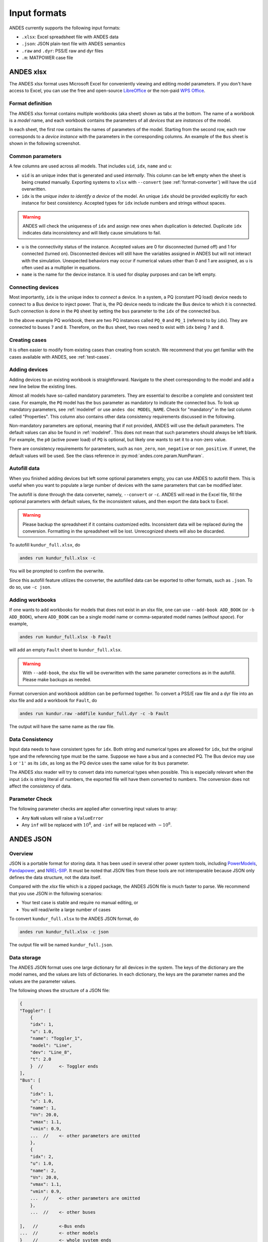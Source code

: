 =============
Input formats
=============

ANDES currently supports the following input formats:

- ``.xlsx``: Excel spreadsheet file with ANDES data
- ``.json``: JSON plain-text file with ANDES semantics
- ``.raw`` and ``.dyr``: PSS/E raw and dyr files
- ``.m``: MATPOWER case file

ANDES xlsx
----------

The ANDES xlsx format uses Microsoft Excel for conveniently viewing and editing
model parameters. If you don't have access to Excel, you can use the free and
open-source `LibreOffice <https://www.libreoffice.org>`_ or the non-paid `WPS
Office <https://www.wps.com/>`_.

Format definition
.................

The ANDES xlsx format contains multiple workbooks (aka sheet) shown as tabs at
the bottom. The name of a workbook is a *model* name, and each workbook contains
the parameters of all *devices* that are *instances* of the model.

In each sheet, the first row contains the names of parameters of the model.
Starting from the second row, each row corresponds to a *device instance* with
the parameters in the corresponding columns. An example of the ``Bus`` sheet
is shown in the following screenshot.

.. image:: tutorial/xlsx-bus.png
   :width: 600
   :alt: Example workbook for Bus

Common parameters
.................

A few columns are used across all models. That includes ``uid``, ``idx``,
``name`` and ``u``:

- ``uid`` is an unique index that is generated and used *internally*. This
  column can be left empty when the sheet is being created manually. Exporting
  systems to ``xlsx`` with ``--convert`` (see :ref:`format-converter`) will have
  the ``uid`` overwritten.
- ``idx`` is the *unique index to identify a device* of the model. An unique
  ``idx`` should be provided explicitly for each instance for best consistency.
  Accepted types for ``idx`` include numbers and strings without spaces.

.. warning ::

    ANDES will check the uniqueness of ``idx`` and assign new ones when
    duplication is detected. Duplicate ``idx`` indicates data inconsistency and
    will likely cause simulations to fail.

- ``u`` is the connectivity status of the instance. Accepted values are 0 for
  disconnected (turned off) and 1 for connected (turned on). Disconnected
  devices will still have the variables assigned in ANDES but will not interact
  with the simulation. Unexpected behaviors may occur if numerical values other
  than 0 and 1 are assigned, as ``u`` is often used as a multiplier in equations.
- ``name`` is the name for the device instance. It is used for display purposes
  and can be left empty.

Connecting devices
..................
Most importantly, ``idx`` is the unique index to *connect* a device. In a system, a
PQ (constant PQ load) device needs to connect to a Bus device to inject power.
That is, the PQ device needs to indicate the Bus device to which it is
connected. Such connection is done in the ``PQ`` sheet by setting the ``bus``
parameter to the ``idx`` of the connected bus.

.. image:: tutorial/xlsx-pq.png
   :width: 600
   :alt: Example workbook for PQ

In the above example PQ workbook, there are two PQ instances called ``PQ_0`` and
``PQ_1`` (referred to by ``idx``). They are connected to buses ``7`` and ``8``.
Therefore, on the ``Bus`` sheet, two rows need to exist with ``idx`` being ``7``
and ``8``.

Creating cases
..............

It is often easier to modify from existing cases than creating from scratch. We
recommend that you get familiar with the cases available with ANDES, see
:ref:`test-cases`.

Adding devices
..............

Adding devices to an existing workbook is straightforward. Navigate to the sheet
corresponding to the model and add a new line below the existing lines.

Almost all models have so-called mandatory parameters. They are essential to
describe a complete and consistent test case. For example, the ``PQ`` model has
the ``bus`` parameter as mandatory to indicate the connected bus. To look up
mandatory parameters, see :ref:`modelref` or use ``andes doc MODEL_NAME``.
Check for "mandatory" in the last column called "Properties". This column also
contains other data consistency requirements discussed in the following.

Non-mandatory parameters are optional, meaning that if not provided, ANDES will
use the default parameters. The default values can also be found in
:ref:`modelref`. This does not mean that such parameters should always be left
blank. For example, the ``p0`` (active power load) of ``PQ`` is optional, but
likely one wants to set it to a non-zero value.

There are consistency requirements for parameters, such as ``non_zero``,
``non_negative`` or ``non_positive``. If unmet, the default values will be used.
See the class reference in :py:mod:`andes.core.param.NumParam`.

Autofill data
.............
When you finished adding devices but left some optional parameters empty, you
can use ANDES to autofill them. This is useful when you want to populate a large
number of devices with the same parameters that can be modified later.

The autofill is done through the data converter, namely, ``--convert`` or
``-c``. ANDES will read in the Excel file, fill the optional parameters with
default values, fix the inconsistent values, and then export the data back to
Excel.

.. warning::

    Please backup the spreadsheet if it contains customized edits. Inconsistent
    data will be replaced during the conversion. Formatting in the spreadsheet
    will be lost. Unrecognized sheets will also be discarded.

To autofill ``kundur_full.xlsx``, do

.. code:: bash

    andes run kundur_full.xlsx -c

You will be prompted to confirm the overwrite.

Since this autofill feature utilizes the converter, the autofilled data can be
exported to other formats, such as ``.json``. To do so, use ``-c json``.

Adding workbooks
................

If one wants to add workbooks for models that does not exist in an xlsx file,
one can use ``--add-book ADD_BOOK`` (or ``-b ADD_BOOK``), where ``ADD_BOOK`` can
be a single model name or comma-separated model names (*without space*). For
example,

.. code:: bash

    andes run kundur_full.xlsx -b Fault

will add an empty ``Fault`` sheet to ``kundur_full.xlsx``.

.. Warning::

    With ``--add-book``, the xlsx file will be overwritten with the same
    parameter corrections as in the autofill. Please make backups as needed.

Format conversion and workbook addition can be performed together. To convert a
PSS/E raw file and a dyr file into an xlsx file and add a workbook for ``Fault``, do

.. code:: bash

    andes run kundur.raw -addfile kundur_full.dyr -c -b Fault

The output will have the same name as the raw file.

Data Consistency
................

Input data needs to have consistent types for ``idx``. Both string and numerical
types are allowed for ``idx``, but the original type and the referencing type
must be the same. Suppose we have a bus and a connected PQ. The Bus device may
use ``1`` or ``'1'`` as its ``idx``, as long as the PQ device uses the same
value for its ``bus`` parameter.

The ANDES xlsx reader will try to convert data into numerical types when
possible. This is especially relevant when the input ``idx`` is string literal
of numbers, the exported file will have them converted to numbers. The
conversion does not affect the consistency of data.

Parameter Check
...............
The following parameter checks are applied after converting input values to
array:

- Any ``NaN`` values will raise a ``ValueError``
- Any ``inf`` will be replaced with :math:`10^{8}`, and ``-inf`` will be
  replaced with :math:`-10^{8}`.


ANDES JSON
----------

Overview
........

JSON is a portable format for storing data. It has been used in several other
power system tools, including `PowerModels
<https://lanl-ansi.github.io/PowerModels.jl/stable/>`_, `Pandapower
<https://www.pandapower.org/>`_, and
`NREL-SIIP <https://github.com/nrel-siip>`_.
It must be noted that JSON files from these tools are not interoperable because
JSON only defines the data structure, not the data itself.

Compared with the `xlsx` file which is a zipped package, the ANDES JSON file is
much faster to parse. We recommend that you use JSON in the following scenarios:

- Your test case is stable and require no manual editing, or
- You will read/write a large number of cases

To convert ``kundur_full.xlsx`` to the ANDES JSON format, do

.. code:: bash

    andes run kundur_full.xlsx -c json

The output file will be named ``kundur_full.json``.

Data storage
............

The ANDES JSON format uses one large dictionary for all devices in the system.
The keys of the dictionary are the model names, and the values are lists of
dictionaries. In each dictionary, the keys are the parameter names and the
values are the parameter values.

The following shows the structure of a JSON file:

.. code:: javascript

    {
    "Toggler": [
        {
        "idx": 1,
        "u": 1.0,
        "name": "Toggler_1",
        "model": "Line",
        "dev": "Line_8",
        "t": 2.0
        }  //      <- Toggler ends
    ],
    "Bus": [
        {
        "idx": 1,
        "u": 1.0,
        "name": 1,
        "Vn": 20.0,
        "vmax": 1.1,
        "vmin": 0.9,
        ...  //    <- other parameters are omitted
        },
        {
        "idx": 2,
        "u": 1.0,
        "name": 2,
        "Vn": 20.0,
        "vmax": 1.1,
        "vmin": 0.9,
        ...  //    <- other parameters are omitted
        },
        ...  //    <- other buses

    ],   //        <-Bus ends
    ...  //        <- other models
    }    //        <- whole system ends

There are thirdparty tools for editing JSON files, but we still recommend to
convert files to ``xlsx`` for editing. The conversion can be readily done with

.. code:: bash

    andes run kundur_full.json -c xlsx


